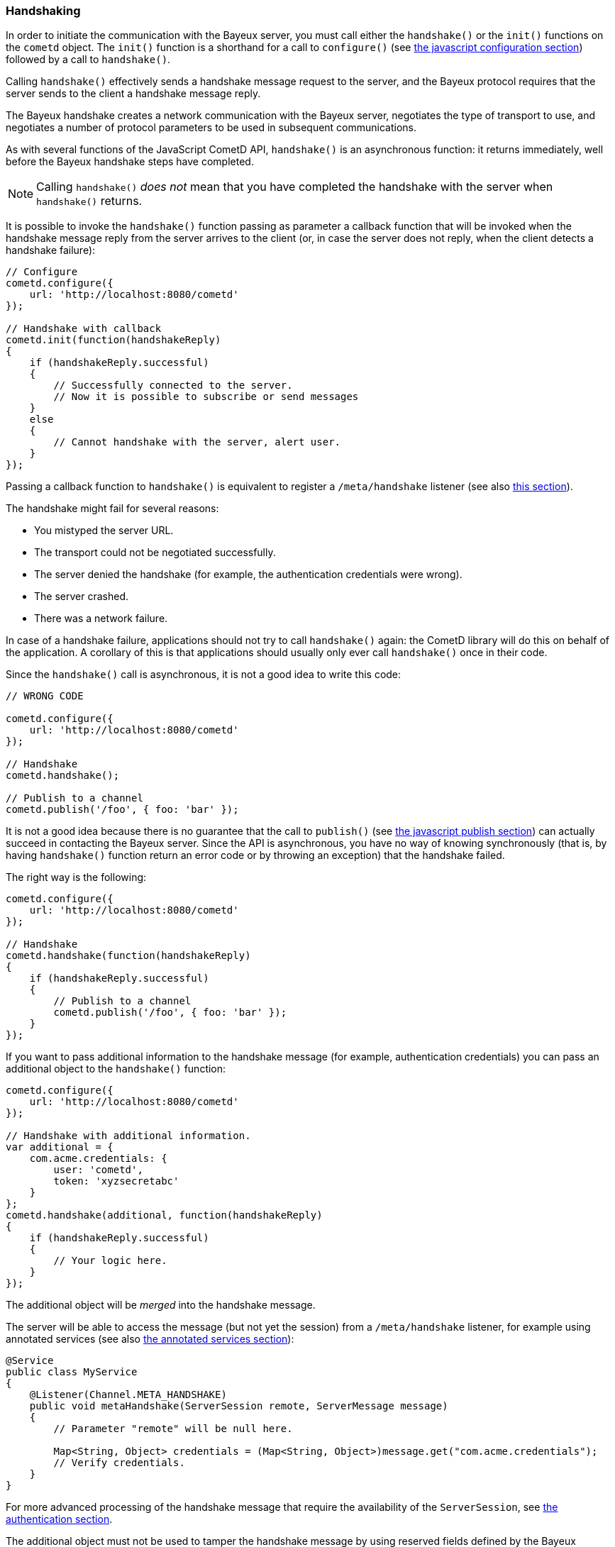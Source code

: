 
[[_javascript_handshake]]
=== Handshaking

In order to initiate the communication with the Bayeux server, you must call
either the `handshake()` or the `init()` functions on the `cometd` object.
The `init()` function is a shorthand for a call to `configure()` (see
<<_javascript_configure,the javascript configuration section>>) followed by
a call to `handshake()`.

Calling `handshake()` effectively sends a handshake message request to the
server, and the Bayeux protocol requires that the server sends to the client
a handshake message reply.

The Bayeux handshake creates a network communication with the Bayeux server,
negotiates the type of transport to use, and negotiates a number of protocol
parameters to be used in subsequent communications.

As with several functions of the JavaScript CometD API, `handshake()` is an
asynchronous function: it returns immediately, well before the Bayeux handshake
steps have completed.

[NOTE]
====
Calling `handshake()` _does not_ mean that you have completed the handshake
with the server when `handshake()` returns.
====

It is possible to invoke the `handshake()` function passing as parameter a
callback function that will be invoked when the handshake message reply from
the server arrives to the client (or, in case the server does not reply, when
the client detects a handshake failure):

====
[source,javascript]
----
// Configure
cometd.configure({
    url: 'http://localhost:8080/cometd'
});

// Handshake with callback
cometd.init(function(handshakeReply)
{
    if (handshakeReply.successful)
    {
        // Successfully connected to the server.
        // Now it is possible to subscribe or send messages
    }
    else
    {
        // Cannot handshake with the server, alert user.
    }
});
----
====

Passing a callback function to `handshake()` is equivalent to register a
`/meta/handshake` listener (see also <<_javascript_subscribe_vs_listen,this section>>).

The handshake might fail for several reasons: 

* You mistyped the server URL.
* The transport could not be negotiated successfully.
* The server denied the handshake (for example, the authentication credentials were wrong).
* The server crashed.
* There was a network failure.

In case of a handshake failure, applications should not try to call `handshake()`
again: the CometD library will do this on behalf of the application.
A corollary of this is that applications should usually only ever call `handshake()`
once in their code.

Since the `handshake()` call is asynchronous, it is not a good idea to write this code:

====
[source,javascript]
----
// WRONG CODE

cometd.configure({
    url: 'http://localhost:8080/cometd'
});

// Handshake
cometd.handshake();

// Publish to a channel
cometd.publish('/foo', { foo: 'bar' });
----
====

It is not a good idea because there is no guarantee that the call to `publish()` (see
<<_javascript_publish,the javascript publish section>>) can actually succeed in contacting
the Bayeux server.
Since the API is asynchronous, you have no way of knowing synchronously (that is, by having
`handshake()` function return an error code or by throwing an exception) that the handshake failed.

The right way is the following: 

====
[source,javascript]
----
cometd.configure({
    url: 'http://localhost:8080/cometd'
});

// Handshake
cometd.handshake(function(handshakeReply)
{
    if (handshakeReply.successful)
    {
        // Publish to a channel
        cometd.publish('/foo', { foo: 'bar' });
    }
});
----
====

If you want to pass additional information to the handshake message (for example,
authentication credentials) you can pass an additional object to the `handshake()` function:

====
[source,javascript]
----
cometd.configure({
    url: 'http://localhost:8080/cometd'
});

// Handshake with additional information.
var additional = {
    com.acme.credentials: {
        user: 'cometd',
        token: 'xyzsecretabc'
    }
};
cometd.handshake(additional, function(handshakeReply)
{
    if (handshakeReply.successful)
    {
        // Your logic here.
    }
});
----
====

The additional object will be _merged_ into the handshake message.

The server will be able to access the message (but not yet the session)
from a `/meta/handshake` listener, for example using annotated services
(see also <<_java_server_services_annotated,the annotated services section>>):

====
[source,java]
----
@Service
public class MyService
{
    @Listener(Channel.META_HANDSHAKE)
    public void metaHandshake(ServerSession remote, ServerMessage message)
    {
        // Parameter "remote" will be null here.

        Map<String, Object> credentials = (Map<String, Object>)message.get("com.acme.credentials");
        // Verify credentials.
    }
}
----
====

For more advanced processing of the handshake message that require the
availability of the `ServerSession`, see
<<_java_server_authentication,the authentication section>>.

The additional object must not be used to tamper the handshake message by using
reserved fields defined by the Bayeux protocol (see also <<_bayeux,the Bayeux protocol section>>).
Instead, you should use field names that are unique to your application, better
yet when fully qualified like `com.acme.credentials`.

The CometD JavaScript API offer an easy way to receive notifications about the
details of the Bayeux protocol message exchange: either by adding listeners to
special channels (called _meta channels_), explained in
<<_javascript_subscribe,the javascript subscribe section>>, or by passing callback
functions to the API like you did for `handshake()` in the example above.
